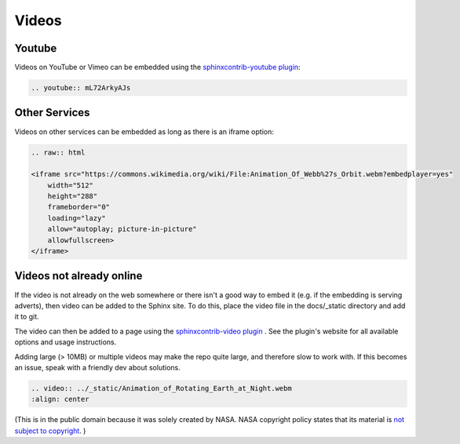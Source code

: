======
Videos
======

Youtube
-------

Videos on YouTube or Vimeo can be embedded using the `sphinxcontrib-youtube plugin <https://github.com/sphinx-contrib/youtube>`_:

.. code-block:: rst

    .. youtube:: mL72ArkyAJs

.. youtube:: mL72ArkyAJs

Other Services
--------------

Videos on other services can be embedded as long as there is an iframe option:

.. code-block:: html

    .. raw:: html

    <iframe src="https://commons.wikimedia.org/wiki/File:Animation_Of_Webb%27s_Orbit.webm?embedplayer=yes" 
        width="512" 
        height="288" 
        frameborder="0" 
        loading="lazy" 
        allow="autoplay; picture-in-picture" 
        allowfullscreen>
    </iframe>

.. raw:: html

    <iframe src="https://commons.wikimedia.org/wiki/File:Animation_Of_Webb%27s_Orbit.webm?embedplayer=yes" 
        width="512" 
        height="288" 
        frameborder="0" 
        loading="lazy" 
        allow="autoplay; picture-in-picture" 
        allowfullscreen>
    </iframe>



Videos not already online
-------------------------

If the video is not already on the web somewhere or there isn't a good way to embed it (e.g. if the embedding is serving adverts), then video can be added to the Sphinx site. To do this, place the video file in the docs/_static directory and add it to git. 

The video can then be added to a page using the `sphinxcontrib-video plugin <https://pypi.org/project/sphinxcontrib-video/>`_ . See the plugin's website for all available options and usage instructions. 

Adding large (> 10MB) or multiple videos may make the repo quite large, and therefore slow to work with. If this becomes an issue, speak with a friendly dev about solutions. 

.. code-block:: rst

    .. video:: ../_static/Animation_of_Rotating_Earth_at_Night.webm
    :align: center

.. video:: ../_static/Animation_of_Rotating_Earth_at_Night.webm
    :align: center

(This is in the public domain because it was solely created by NASA. NASA copyright policy states that its material is `not subject to copyright <https://www.nasa.gov/nasa-brand-center/images-and-media/#:~:text=generally%20are%20not%20subject%20to%20copyright%20>`_. )

